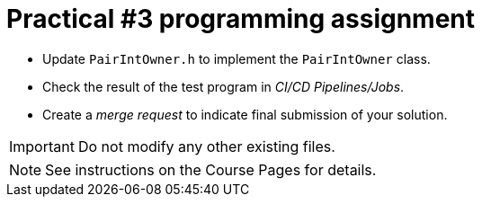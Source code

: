 = Practical #3 programming assignment

* Update `PairIntOwner.h` to implement the `PairIntOwner` class.
* Check the result of the test program in _CI/CD Pipelines/Jobs_.
* Create a _merge request_ to indicate final submission of your solution.

IMPORTANT: Do not modify any other existing files.

NOTE: See instructions on the Course Pages for details.